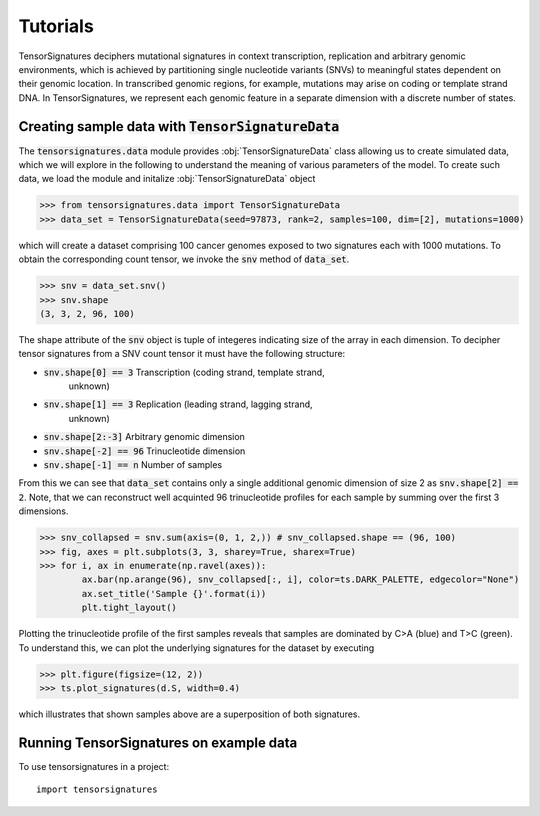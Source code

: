 =========
Tutorials
=========

TensorSignatures deciphers mutational signatures in context transcription,
replication and arbitrary genomic environments, which is achieved by partitioning
single nucleotide variants (SNVs) to meaningful states dependent on their
genomic location. In transcribed genomic regions, for example, mutations may
arise on coding or template strand DNA. In TensorSignatures, we represent each
genomic feature in a separate dimension with a discrete number of states.

Creating sample data with :code:`TensorSignatureData`
=====================================================

The :code:`tensorsignatures.data` module provides :obj:`TensorSignatureData`
class allowing us to create simulated data, which we will explore in the
following to understand the meaning of various parameters of the model. To
create such data, we load the module and initalize :obj:`TensorSignatureData`
object

>>> from tensorsignatures.data import TensorSignatureData
>>> data_set = TensorSignatureData(seed=97873, rank=2, samples=100, dim=[2], mutations=1000)

which will create a dataset comprising 100 cancer genomes exposed to two
signatures each with 1000 mutations. To obtain the corresponding count tensor,
we invoke the :code:`snv` method of :code:`data_set`.

>>> snv = data_set.snv()
>>> snv.shape
(3, 3, 2, 96, 100)

The shape attribute of the :code:`snv` object is tuple of integeres indicating
size of the array in each dimension. To decipher tensor signatures from a
SNV count tensor it must have the following structure:

* :code:`snv.shape[0] == 3` Transcription (coding strand, template strand,
    unknown)
* :code:`snv.shape[1] == 3` Replication (leading strand, lagging strand,
    unknown)
* :code:`snv.shape[2:-3]` Arbitrary genomic dimension
* :code:`snv.shape[-2] == 96` Trinucleotide dimension
* :code:`snv.shape[-1] == n` Number of samples

From this we can see that :code:`data_set` contains only a single additional
genomic dimension of size 2 as :code:`snv.shape[2] == 2`. Note, that we can
reconstruct well acquinted 96 trinucleotide profiles for each sample by summing
over the first 3 dimensions.

>>> snv_collapsed = snv.sum(axis=(0, 1, 2,)) # snv_collapsed.shape == (96, 100)
>>> fig, axes = plt.subplots(3, 3, sharey=True, sharex=True)
>>> for i, ax in enumerate(np.ravel(axes)):
        ax.bar(np.arange(96), snv_collapsed[:, i], color=ts.DARK_PALETTE, edgecolor="None")
        ax.set_title('Sample {}'.format(i))
        plt.tight_layout()

.. figure::  images/samples.png
   :align:   center

Plotting the trinucleotide profile of the first samples reveals that samples
are dominated by C>A (blue) and T>C (green). To understand this, we can plot
the underlying signatures for the dataset by executing

>>> plt.figure(figsize=(12, 2))
>>> ts.plot_signatures(d.S, width=0.4)

.. figure::  images/signatures.png
   :align:   center

which illustrates that shown samples above are a superposition of both signatures.

Running TensorSignatures on example data
========================================











To use tensorsignatures in a project::

    import tensorsignatures
